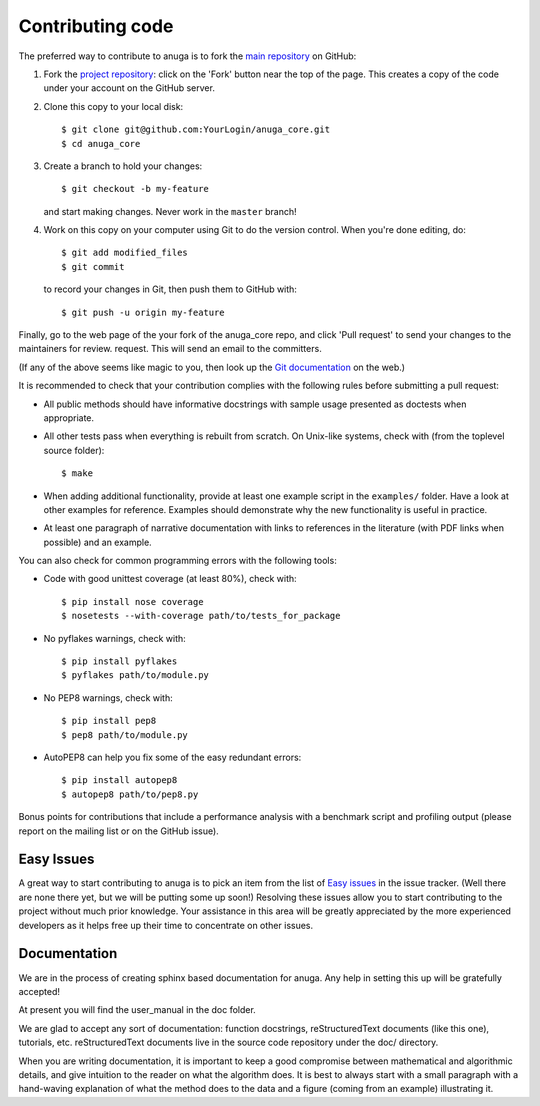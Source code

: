 
=================
Contributing code
=================

The preferred way to contribute to anuga is to fork the 
`main repository <http://github.com/stoiver/anuga_core>`_ on GitHub:

1. Fork the `project repository <http://github.com/GeoscienceAustralia/anuga_core>`_:
   click on the 'Fork' button near the top of the page. This creates
   a copy of the code under your account on the GitHub server.

2. Clone this copy to your local disk::

          $ git clone git@github.com:YourLogin/anuga_core.git
          $ cd anuga_core

3. Create a branch to hold your changes::

          $ git checkout -b my-feature

   and start making changes. Never work in the ``master`` branch!

4. Work on this copy on your computer using Git to do the version
   control. When you're done editing, do::

          $ git add modified_files
          $ git commit

   to record your changes in Git, then push them to GitHub with::

          $ git push -u origin my-feature

Finally, go to the web page of the your fork of the anuga_core repo,
and click 'Pull request' to send your changes to the maintainers for
review. request. This will send an email to the committers.

(If any of the above seems like magic to you, then look up the 
`Git documentation <http://git-scm.com/documentation>`_ on the web.)

It is recommended to check that your contribution complies with the
following rules before submitting a pull request:

-  All public methods should have informative docstrings with sample
   usage presented as doctests when appropriate.

-  All other tests pass when everything is rebuilt from scratch. On
   Unix-like systems, check with (from the toplevel source folder)::

          $ make

-  When adding additional functionality, provide at least one
   example script in the ``examples/`` folder. Have a look at other
   examples for reference. Examples should demonstrate why the new
   functionality is useful in practice.

-  At least one paragraph of narrative documentation with links to
   references in the literature (with PDF links when possible) and
   an example.

You can also check for common programming errors with the following
tools:

-  Code with good unittest coverage (at least 80%), check with::

          $ pip install nose coverage
          $ nosetests --with-coverage path/to/tests_for_package

-  No pyflakes warnings, check with::

           $ pip install pyflakes
           $ pyflakes path/to/module.py

-  No PEP8 warnings, check with::

           $ pip install pep8
           $ pep8 path/to/module.py

-  AutoPEP8 can help you fix some of the easy redundant errors::

           $ pip install autopep8
           $ autopep8 path/to/pep8.py

Bonus points for contributions that include a performance analysis with
a benchmark script and profiling output (please report on the mailing
list or on the GitHub issue).

Easy Issues
-----------

A great way to start contributing to anuga is to pick an item
from the list of `Easy issues <https://github.com/GeoscienceAustralia/anuga_core/issues?labels=Easy>`_
in the issue tracker. (Well there are none there yet, but we will be 
putting some up soon!) Resolving these issues allow you to start
contributing to the project without much prior knowledge. Your
assistance in this area will be greatly appreciated by the more
experienced developers as it helps free up their time to concentrate on
other issues.

Documentation
-------------

We are in the process of creating sphinx based documentation for anuga. 
Any help in setting this up will be gratefully accepted!

At present you will find the user_manual in the doc folder. 

We are glad to accept any sort of documentation: function docstrings,
reStructuredText documents (like this one), tutorials, etc.
reStructuredText documents live in the source code repository under the
doc/ directory.

When you are writing documentation, it is important to keep a good
compromise between mathematical and algorithmic details, and give
intuition to the reader on what the algorithm does. It is best to always
start with a small paragraph with a hand-waving explanation of what the
method does to the data and a figure (coming from an example)
illustrating it.

